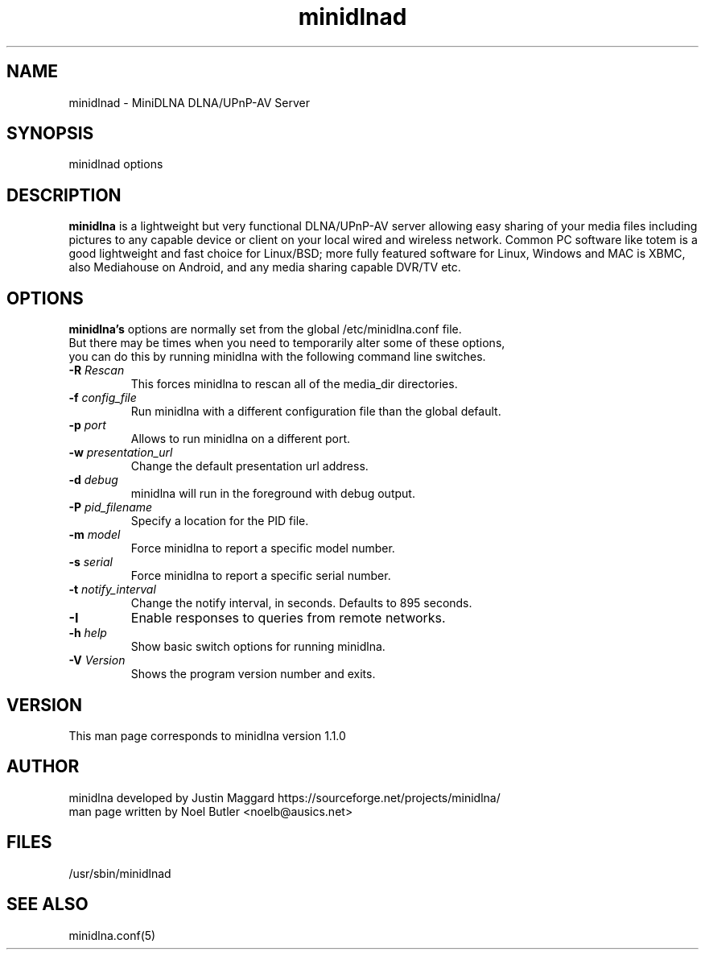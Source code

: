 .\" minidlnad man page
.TH minidlnad 8 "October 2012"
.SH NAME
minidlnad \- MiniDLNA DLNA/UPnP-AV Server
.SH SYNOPSIS
minidlnad options

.SH DESCRIPTION
.PP
.B minidlna
is a lightweight but very functional DLNA/UPnP-AV server allowing easy 
sharing of your media files including pictures to any capable device or
client on your local wired and wireless network. Common PC software like 
totem is a good lightweight and fast choice for Linux/BSD; more fully
featured software for Linux, Windows and MAC is XBMC, also Mediahouse 
on Android, and any media sharing capable DVR/TV etc.

.SH OPTIONS
.PP
.B minidlna's 
options are normally set from the global /etc/minidlna.conf file.
.nf
But there may be times when you need to temporarily alter some of these options,
you can do this by running minidlna with the following command line switches.
.fi

.IP "\fB\-R\fR \fIRescan\fR"
This forces minidlna to rescan all of the media_dir directories.

.IP "\fB\-f\fR \fIconfig_file\fR"
Run minidlna with a different configuration file than the global default.

.IP "\fB\-p\fR \fIport\fR"
Allows to run minidlna on a different port.

.IP "\fB\-w\fR \fIpresentation_url\fR"
Change the default presentation url address.

.IP "\fB\-d\fR \fIdebug\fR"
minidlna will run in the foreground with debug output.

.IP "\fB\-P\fR \fIpid_filename\fR"
Specify a location for the PID file.

.IP "\fB\-m\fR \fImodel\fR"
Force minidlna to report a specific model number.

.IP "\fB\-s\fR \fIserial\fR"
Force minidlna to report a specific serial number.

.IP "\fB\-t\fR \fInotify_interval\fR"
Change the notify interval, in seconds. Defaults to 895 seconds.

.IP "\fB-I\fR"
Enable responses to queries from remote networks.

.IP "\fB\-h\fR \fIhelp\fR"
Show basic switch options for running minidlna.

.IP "\fB\-V\fR \fIVersion\fR"
Shows the program version number and exits.


.SH VERSION
This man page corresponds to minidlna version 1.1.0 

.SH AUTHOR
.nf
minidlna developed by Justin Maggard  https://sourceforge.net/projects/minidlna/
man page written by Noel Butler <noelb@ausics.net>
.fi

.SH FILES
/usr/sbin/minidlnad

.SH SEE ALSO
 minidlna.conf(5)

